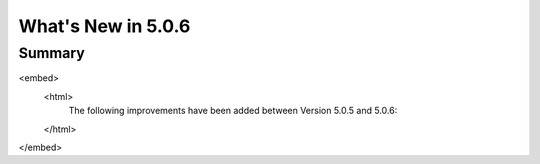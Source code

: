 .. _5.0.6:
====================
What's New in 5.0.6
====================
 

-------
Summary
-------

.. raw:: html

<embed>
 <html>
   The following improvements have been added between Version 5.0.5 and 5.0.6:
 </html>
</embed>
